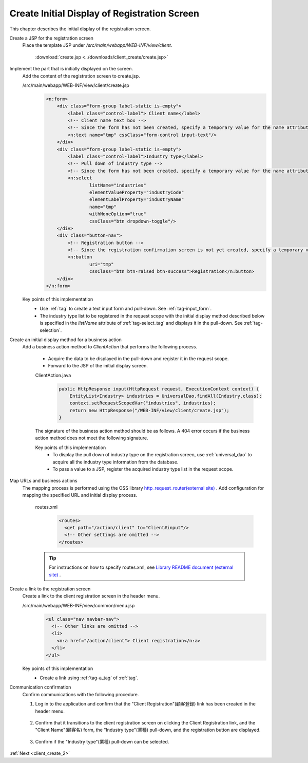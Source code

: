 .. _`client_create_1`:

Create Initial Display of Registration Screen
===============================================
This chapter describes the initial display of the registration screen.

Create a JSP for the registration screen
  Place the template JSP under `/src/main/webapp/WEB-INF/view/client`.

     :download:`create.jsp <../downloads/client_create/create.jsp>`

Implement the part that is initially displayed on the screen.
  Add the content of the registration screen to create.jsp.

  /src/main/webapp/WEB-INF/view/client/create.jsp
    .. code-block:: jsp

      <n:form>
          <div class="form-group label-static is-empty">
              <label class="control-label"> Client name</label>
              <!-- Client name text box -->
              <!-- Since the form has not been created, specify a temporary value for the name attribute -->
              <n:text name="tmp" cssClass="form-control input-text"/>
          </div>
          <div class="form-group label-static is-empty">
              <label class="control-label">Industry type</label>
              <!-- Pull down of industry type -->
              <!-- Since the form has not been created, specify a temporary value for the name attribute -->
              <n:select
                      listName="industries"
                      elementValueProperty="industryCode"
                      elementLabelProperty="industryName"
                      name="tmp"
                      withNoneOption="true"
                      cssClass="btn dropdown-toggle"/>
          </div>
          <div class="button-nav">
              <!-- Registration button -->
              <!-- Since the registration confirmation screen is not yet created, specify a temporary value for the uri attribute -->
              <n:button
                      uri="tmp"
                      cssClass="btn btn-raised btn-success">Registration</n:button>
          </div>
      </n:form>

  Key points of this implementation
    * Use :ref:`tag` to create a text input form and pull-down.
      See :ref:`tag-input_form`.
    * The industry type list to be registered in the request scope with the initial display method described below is specified
      in the `listName` attribute of :ref:`tag-select_tag` and displays it in the pull-down.
      See  :ref:`tag-selection`.

Create an initial display method for a business action
  Add a business action method to `ClientAction` that performs the following process.

    * Acquire the data to be displayed in the pull-down and register it in the request scope.
    * Forward to the JSP of the initial display screen.

    ClientAction.java
      .. code-block:: java

        public HttpResponse input(HttpRequest request, ExecutionContext context) {
            EntityList<Industry> industries = UniversalDao.findAll(Industry.class);
            context.setRequestScopedVar("industries", industries);
            return new HttpResponse("/WEB-INF/view/client/create.jsp");
        }

    The signature of the business action method should be as follows.
    A 404 error occurs if the business action method does not meet the following signature.

    .. java:method:: public HttpResponse methodName(HttpRequest request, ExecutionContext context)

      :param request: request object passed from the framework

      :param context: execution context passed from the framework

      :param return: response object with transition destination


    Key points of this implementation
      * To display the pull down of industry type on the registration screen, use :ref:`universal_dao` to acquire all the industry type information from the database.
      * To pass a value to a JSP, register the acquired industry type list in the request scope.

Map URLs and business actions
  The mapping process is performed using the OSS library `http_request_router(external site) <https://github.com/kawasima/http-request-router>`_ .
  Add configuration for mapping the specified URL and initial display process.

    routes.xml
      .. code-block:: xml

        <routes>
          <get path="/action/client" to="Client#input"/>
          <!-- Other settings are omitted -->
        </routes>

    .. tip::
      For instructions on how to specify routes.xml, see `Library README document (external site) <https://github.com/kawasima/http-request-router/blob/master/README.ja.md>`_ .

Create a link to the registration screen
  Create a link to the client registration screen in the header menu.

  /src/main/webapp/WEB-INF/view/common/menu.jsp
    .. code-block:: jsp

      <ul class="nav navbar-nav">
        <!-- Other links are omitted -->
        <li>
          <n:a href="/action/client"> Client registration</n:a>
        </li>
      </ul>

  Key points of this implementation
    * Create a link using :ref:`tag-a_tag` of :ref:`tag`.

Communication confirmation
  Confirm communications with the following procedure.

  1. Log in to the application and confirm that the "Client Registration"(顧客登録) link has been created in the header menu.

    .. image:: ../images/client_create/header_menu.png

  2. Confirm that it transitions to the client registration screen on clicking the Client Registration link, and the "Client Name"(顧客名) form, the "Industry type"(業種) pull-down, and the registration button are displayed.

    .. image:: ../images/client_create/initial_display.png

  3. Confirm if the "Industry type"(業種) pull-down can be selected.

    .. image:: ../images/client_create/initial_display_select.png

:ref:`Next <client_create_2>`
